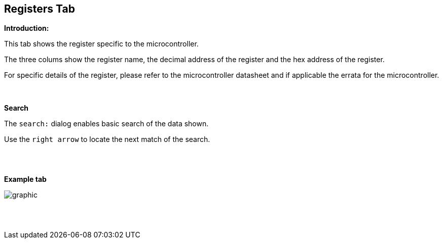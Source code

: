 == Registers Tab

*Introduction:*

This tab shows the register specific to the microcontroller.

The three colums show the register name, the decimal address of the register and the hex address of the register.

For specific details of the register, please refer to the microcontroller datasheet and if applicable the errata for the microcontroller.

{empty} +
{empty} +
*Search*

The `search:` dialog enables basic search of the data shown.

Use the `right arrow` to locate the next match of the search.

{empty} +
{empty} +

*Example tab*

image::Registers.PNG[graphic,align="center", scalefit="1"]

{empty} +
{empty} +
